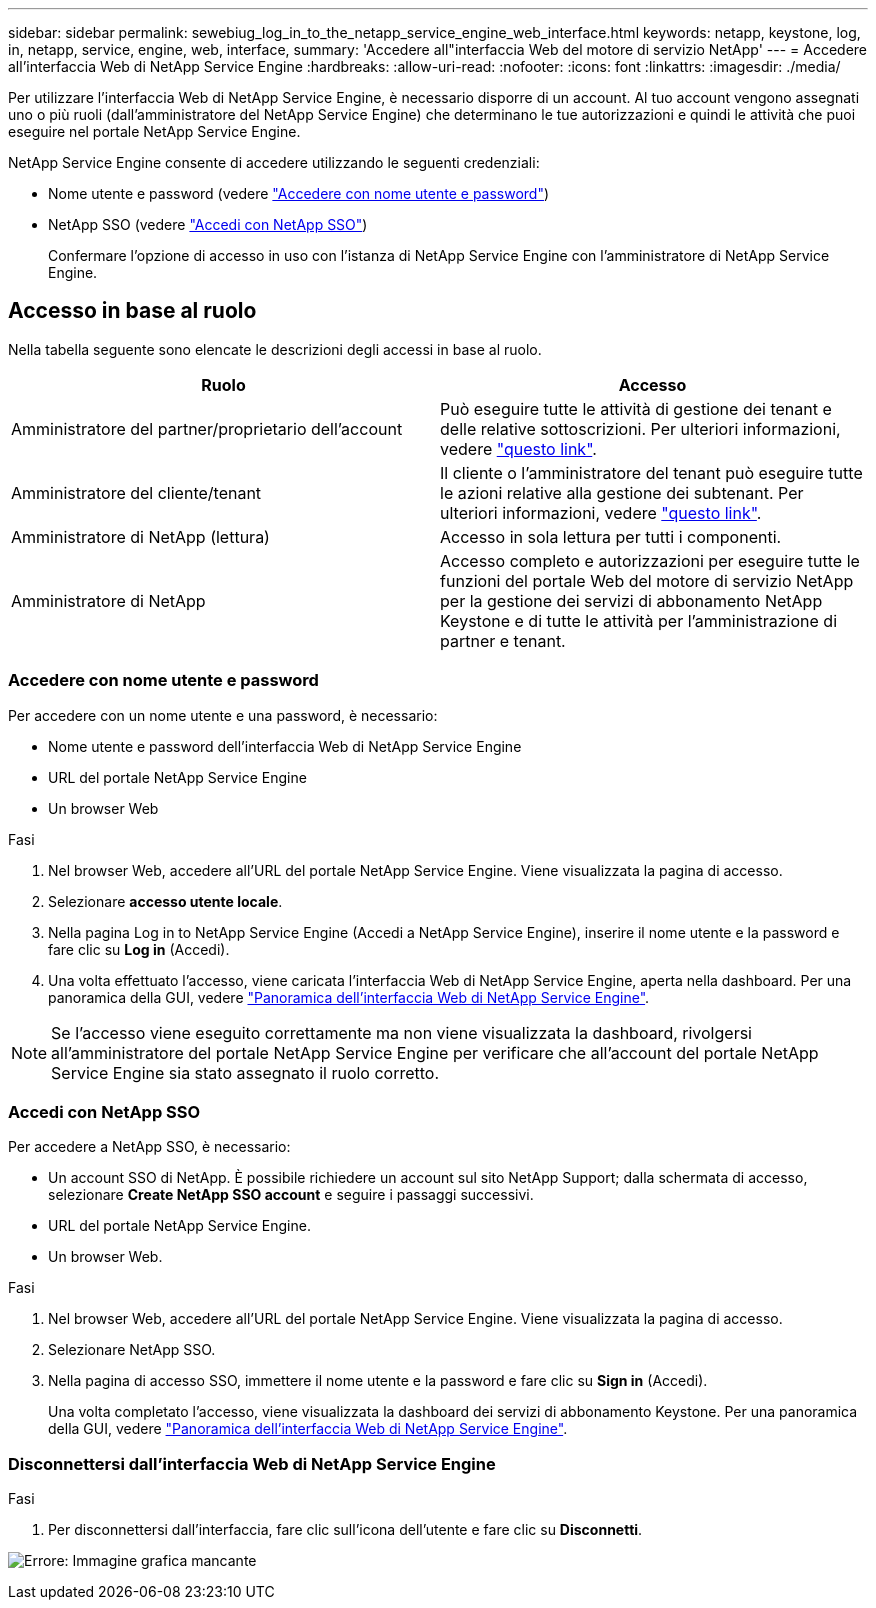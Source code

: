 ---
sidebar: sidebar 
permalink: sewebiug_log_in_to_the_netapp_service_engine_web_interface.html 
keywords: netapp, keystone, log, in, netapp, service, engine, web, interface, 
summary: 'Accedere all"interfaccia Web del motore di servizio NetApp' 
---
= Accedere all'interfaccia Web di NetApp Service Engine
:hardbreaks:
:allow-uri-read: 
:nofooter: 
:icons: font
:linkattrs: 
:imagesdir: ./media/


[role="lead"]
Per utilizzare l'interfaccia Web di NetApp Service Engine, è necessario disporre di un account. Al tuo account vengono assegnati uno o più ruoli (dall'amministratore del NetApp Service Engine) che determinano le tue autorizzazioni e quindi le attività che puoi eseguire nel portale NetApp Service Engine.

NetApp Service Engine consente di accedere utilizzando le seguenti credenziali:

* Nome utente e password (vedere link:sewebiug_log_in_to_the_netapp_service_engine_web_interface.html#log-in-with-user-name-and-password["Accedere con nome utente e password"])
* NetApp SSO (vedere link:sewebiug_log_in_to_the_netapp_service_engine_web_interface.html#log-in-with-netapp-sso["Accedi con NetApp SSO"])
+
Confermare l'opzione di accesso in uso con l'istanza di NetApp Service Engine con l'amministratore di NetApp Service Engine.





== Accesso in base al ruolo

Nella tabella seguente sono elencate le descrizioni degli accessi in base al ruolo.

|===
| Ruolo | Accesso 


| Amministratore del partner/proprietario dell'account | Può eseguire tutte le attività di gestione dei tenant e delle relative sottoscrizioni. Per ulteriori informazioni, vedere link:https://docs.netapp.com/us-en/keystone/sewebiug_partner_service_provider.html#activities-that-you-can-perform-as-a-service-provider-administrator["questo link"]. 


| Amministratore del cliente/tenant | Il cliente o l'amministratore del tenant può eseguire tutte le azioni relative alla gestione dei subtenant. Per ulteriori informazioni, vedere link:https://docs.netapp.com/us-en/keystone/sewebiug_partner_service_provider.html#activities-that-you-can-perform-as-a-customertenant-administrator["questo link"]. 


| Amministratore di NetApp (lettura) | Accesso in sola lettura per tutti i componenti. 


| Amministratore di NetApp | Accesso completo e autorizzazioni per eseguire tutte le funzioni del portale Web del motore di servizio NetApp per la gestione dei servizi di abbonamento NetApp Keystone e di tutte le attività per l'amministrazione di partner e tenant. 
|===


=== Accedere con nome utente e password

Per accedere con un nome utente e una password, è necessario:

* Nome utente e password dell'interfaccia Web di NetApp Service Engine
* URL del portale NetApp Service Engine
* Un browser Web


.Fasi
. Nel browser Web, accedere all'URL del portale NetApp Service Engine. Viene visualizzata la pagina di accesso.
. Selezionare *accesso utente locale*.
. Nella pagina Log in to NetApp Service Engine (Accedi a NetApp Service Engine), inserire il nome utente e la password e fare clic su *Log in* (Accedi).
. Una volta effettuato l'accesso, viene caricata l'interfaccia Web di NetApp Service Engine, aperta nella dashboard. Per una panoramica della GUI, vedere link:sewebiug_netapp_service_engine_web_interface_overview.html#netapp-service-engine-web-interface-overview["Panoramica dell'interfaccia Web di NetApp Service Engine"].



NOTE: Se l'accesso viene eseguito correttamente ma non viene visualizzata la dashboard, rivolgersi all'amministratore del portale NetApp Service Engine per verificare che all'account del portale NetApp Service Engine sia stato assegnato il ruolo corretto.



=== Accedi con NetApp SSO

Per accedere a NetApp SSO, è necessario:

* Un account SSO di NetApp. È possibile richiedere un account sul sito NetApp Support; dalla schermata di accesso, selezionare *Create NetApp SSO account* e seguire i passaggi successivi.
* URL del portale NetApp Service Engine.
* Un browser Web.


.Fasi
. Nel browser Web, accedere all'URL del portale NetApp Service Engine. Viene visualizzata la pagina di accesso.
. Selezionare NetApp SSO.
. Nella pagina di accesso SSO, immettere il nome utente e la password e fare clic su *Sign in* (Accedi).
+
Una volta completato l'accesso, viene visualizzata la dashboard dei servizi di abbonamento Keystone. Per una panoramica della GUI, vedere link:sewebiug_netapp_service_engine_web_interface_overview.html#netapp-service-engine-web-interface-overview["Panoramica dell'interfaccia Web di NetApp Service Engine"].





=== Disconnettersi dall'interfaccia Web di NetApp Service Engine

.Fasi
. Per disconnettersi dall'interfaccia, fare clic sull'icona dell'utente e fare clic su *Disconnetti*.


image:sewebiug_image7.png["Errore: Immagine grafica mancante"]
